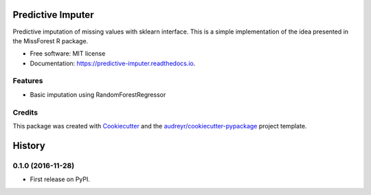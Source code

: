 ===============================
Predictive Imputer
===============================


.. image:: https://img.shields.io/pypi/v/predictive_imputer.svg
        :target: https://pypi.python.org/pypi/predictive_imputer

.. image:: https://img.shields.io/travis/log0ymxm/predictive_imputer.svg
        :target: https://travis-ci.org/log0ymxm/predictive_imputer

.. image:: https://readthedocs.org/projects/predictive-imputer/badge/?version=latest
        :target: https://predictive-imputer.readthedocs.io/en/latest/?badge=latest
        :alt: Documentation Status

.. image:: https://pyup.io/repos/github/log0ymxm/predictive_imputer/shield.svg
     :target: https://pyup.io/repos/github/log0ymxm/predictive_imputer/
     :alt: Updates


Predictive imputation of missing values with sklearn interface. This is a simple implementation of the idea presented in the MissForest R package.


* Free software: MIT license
* Documentation: https://predictive-imputer.readthedocs.io.


Features
--------

* Basic imputation using RandomForestRegressor

Credits
---------

This package was created with Cookiecutter_ and the `audreyr/cookiecutter-pypackage`_ project template.

.. _Cookiecutter: https://github.com/audreyr/cookiecutter
.. _`audreyr/cookiecutter-pypackage`: https://github.com/audreyr/cookiecutter-pypackage



=======
History
=======

0.1.0 (2016-11-28)
------------------

* First release on PyPI.


